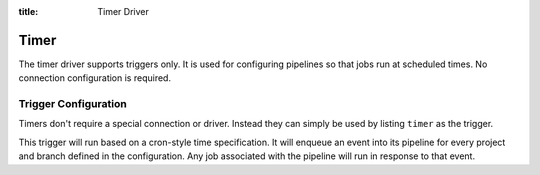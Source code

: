 :title: Timer Driver

Timer
=====

The timer driver supports triggers only.  It is used for configuring
pipelines so that jobs run at scheduled times.  No connection
configuration is required.

Trigger Configuration
---------------------

Timers don't require a special connection or driver. Instead they can
simply be used by listing ``timer`` as the trigger.

This trigger will run based on a cron-style time specification.  It
will enqueue an event into its pipeline for every project and branch
defined in the configuration.  Any job associated with the pipeline
will run in response to that event.

.. attr:: pipeline.trigger.timer

   The timer trigger supports the following attributes:

   .. attr:: time
      :required:

      The time specification in cron syntax.  Only the 5 part syntax
      is supported, not the symbolic names.  Example: ``0 0 * * *``
      runs at midnight. The first weekday is Monday.  An optional 6th
      part specifies seconds.  The optional 7th part specifies a
      jitter in seconds. This delays the trigger randomly, limited by
      the specified value.  Example ``0 0 * * * * 60`` runs at
      midnight or randomly up to 60 seconds latter.  The jitter is
      applied individually to each project-branch combination.
